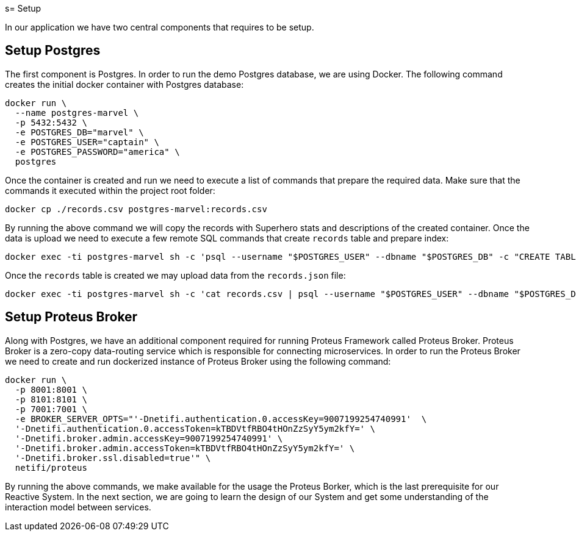 s= Setup

In our application we have two central components that requires to be setup.


== Setup Postgres

The first component is Postgres. In order to run the demo Postgres database, we are using Docker. The following command creates the initial docker container with Postgres database:

[source,sh]
docker run \
  --name postgres-marvel \
  -p 5432:5432 \
  -e POSTGRES_DB="marvel" \
  -e POSTGRES_USER="captain" \
  -e POSTGRES_PASSWORD="america" \
  postgres

Once the container is created and run we need to execute a list of commands that prepare the required data. Make sure that the commands it executed within the project root folder:

[source,sh]
docker cp ./records.csv postgres-marvel:records.csv

By running the above command we will copy the records with Superhero stats and descriptions of the created container.
Once the data is upload we need to execute a few remote SQL commands that create `records` table and prepare index:

[source,sh]
docker exec -ti postgres-marvel sh -c 'psql --username "$POSTGRES_USER" --dbname "$POSTGRES_DB" -c "CREATE TABLE records (id INT GENERATED ALWAYS AS IDENTITY PRIMARY KEY, aliases varchar[], authors varchar[], description varchar, background varchar, thumbnail varchar, name varchar, partners varchar[], powers varchar[], comic_count int, event_count int, pageview_count int, serie_count int, story_count int, secret_identities varchar[], species varchar[], supername varchar, teams varchar[], marvel_url varchar, wikipedia_url varchar);"'

Once the `records` table is created we may upload data from the `records.json` file:

[source, sh]
docker exec -ti postgres-marvel sh -c 'cat records.csv | psql --username "$POSTGRES_USER" --dbname "$POSTGRES_DB" -c "COPY records(aliases,authors,description,background,thumbnail,name,partners,powers,comic_count,event_count,pageview_count,serie_count,story_count,secret_identities,species,supername,teams,marvel_url,wikipedia_url) FROM STDIN CSV;"'

== Setup Proteus Broker

Along with Postgres, we have an additional component required for running Proteus Framework called Proteus Broker. Proteus Broker is a zero-copy data-routing service which is responsible for connecting microservices. In order to run the Proteus Broker
we need to create and run dockerized instance of Proteus Broker using the following command:

[source,sh]
docker run \
  -p 8001:8001 \
  -p 8101:8101 \
  -p 7001:7001 \
  -e BROKER_SERVER_OPTS="'-Dnetifi.authentication.0.accessKey=9007199254740991'  \
  '-Dnetifi.authentication.0.accessToken=kTBDVtfRBO4tHOnZzSyY5ym2kfY=' \
  '-Dnetifi.broker.admin.accessKey=9007199254740991' \
  '-Dnetifi.broker.admin.accessToken=kTBDVtfRBO4tHOnZzSyY5ym2kfY=' \
  '-Dnetifi.broker.ssl.disabled=true'" \
  netifi/proteus


By running the above commands, we make available for the usage the Proteus Borker, which is the last prerequisite for our Reactive System. In the next section, we are going to learn the design of our System and get some understanding of the interaction model between services.
